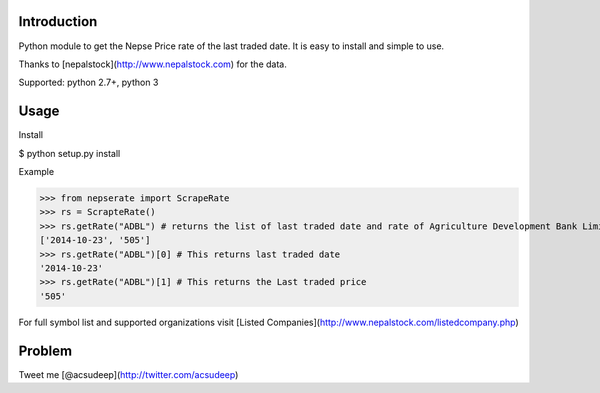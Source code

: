 Introduction
----------
Python module to get the Nepse Price rate of the last traded date. It is easy to install and simple to use.

Thanks to [nepalstock](http://www.nepalstock.com) for the data. 

Supported: python 2.7+, python 3

Usage
----------
Install

$ python setup.py install


Example

>>> from nepserate import ScrapeRate
>>> rs = ScrapteRate()
>>> rs.getRate("ADBL") # returns the list of last traded date and rate of Agriculture Development Bank Limited
['2014-10-23', '505']
>>> rs.getRate("ADBL")[0] # This returns last traded date
'2014-10-23'
>>> rs.getRate("ADBL")[1] # This returns the Last traded price
'505'

For full symbol list and supported organizations visit [Listed Companies](http://www.nepalstock.com/listedcompany.php)

Problem
---------
Tweet me [@acsudeep](http://twitter.com/acsudeep)
